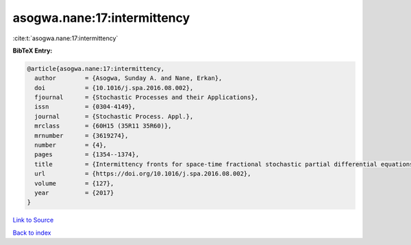 asogwa.nane:17:intermittency
============================

:cite:t:`asogwa.nane:17:intermittency`

**BibTeX Entry:**

.. code-block:: bibtex

   @article{asogwa.nane:17:intermittency,
     author        = {Asogwa, Sunday A. and Nane, Erkan},
     doi           = {10.1016/j.spa.2016.08.002},
     fjournal      = {Stochastic Processes and their Applications},
     issn          = {0304-4149},
     journal       = {Stochastic Process. Appl.},
     mrclass       = {60H15 (35R11 35R60)},
     mrnumber      = {3619274},
     number        = {4},
     pages         = {1354--1374},
     title         = {Intermittency fronts for space-time fractional stochastic partial differential equations in {$(d+1)$} dimensions},
     url           = {https://doi.org/10.1016/j.spa.2016.08.002},
     volume        = {127},
     year          = {2017}
   }

`Link to Source <https://doi.org/10.1016/j.spa.2016.08.002},>`_


`Back to index <../By-Cite-Keys.html>`_
